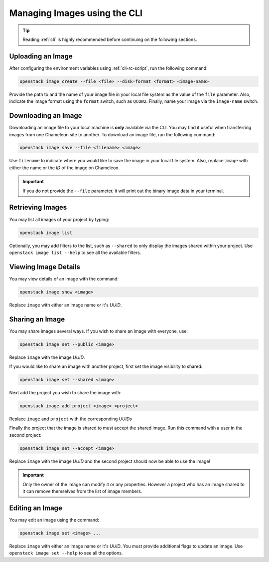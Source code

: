 .. _images-cli-management:

=============================
Managing Images using the CLI
=============================

.. tip:: Reading :ref:`cli` is highly recommended before continuing on the following sections.

Uploading an Image
==================

After configuring the environment variables using :ref:`cli-rc-script`, run the following command:

.. code-block:: bash

   openstack image create --file <file> --disk-format <format> <image-name>

Provide the path to and the name of your image file in your local file system as the value of the ``file`` parameter. Also, indicate the image format using the ``format`` switch, such as ``QCOW2``. Finally, name your image via the ``image-name`` switch.

Downloading an Image
====================

Downloading an image file to your local machine is **only** available via the CLI. You may find it useful when transferring images from one Chameleon site to  another. To download an image file, run the following command:

.. code-block:: bash

   openstack image save --file <filename> <image>

Use ``filename`` to indicate where you would like to save the image in your local file system. Also, replace ``image`` with either the name or the *ID* of the image on Chameleon.

.. important::
   If you do not provide the ``--file`` parameter, it will print out the binary image data in your terminal.

Retrieving Images
=================

You may list all images of your project by typing:

.. code-block:: bash

   openstack image list

Optionally, you may add filters to the list, such as ``--shared`` to only display the images shared within your project. Use ``openstack image list --help`` to see all the available filters.

Viewing Image Details
=====================

You may view details of an image with the command:

.. code-block:: bash

   openstack image show <image>

Replace ``image`` with either an image name or it's *UUID*.

Sharing an Image
================

You may share images several ways.  If you wish to share an image with everyone, use:

.. code-block:: bash

   openstack image set --public <image>

Replace ``image`` with the image *UUID*.

If you would like to share an image with another project, first set the image visibility to shared:

.. code-block:: bash

   openstack image set --shared <image>

Next add the project you wish to share the image with:

.. code-block:: bash

   openstack image add project <image> <project>

Replace ``image`` and ``project`` with the corresponding *UUIDs*

Finally the project that the image is shared to must accept the shared image.  Run this command with a user in the second project:

.. code-block:: bash

   openstack image set --accept <image>

Replace ``image`` with the image *UUID* and the second project should now be able to use the image!

.. important::
   Only the owner of the image can modify it or any properties.  However a project who has an image shared to it can remove themselves from the list of image members.

Editing an Image
================

You may edit an image using the command:

.. code-block:: bash

   openstack image set <image> ...

Replace ``image`` with either an image name or it's *UUID*. You must provide additional flags to update an image. Use ``openstack image set --help`` to see all the options.